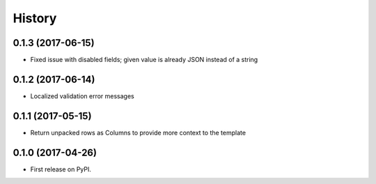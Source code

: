.. :changelog:

History
-------

0.1.3 (2017-06-15)
++++++++++++++++++

* Fixed issue with disabled fields; given value is already JSON instead of a string

0.1.2 (2017-06-14)
++++++++++++++++++

* Localized validation error messages

0.1.1 (2017-05-15)
++++++++++++++++++

* Return unpacked rows as Columns to provide more context to the template

0.1.0 (2017-04-26)
++++++++++++++++++

* First release on PyPI.

